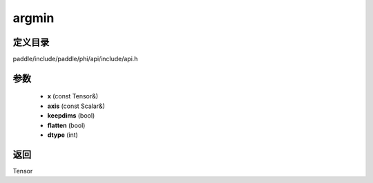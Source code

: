 .. _cn_api_paddle_experimental_argmin:

argmin
-------------------------------

.. cpp:function:: Tensor argmin ( const Tensor & x , const Scalar & axis , bool keepdims = false , bool flatten = false , int dtype = 3 ) ;



定义目录
:::::::::::::::::::::
paddle/include/paddle/phi/api/include/api.h

参数
:::::::::::::::::::::
	- **x** (const Tensor&)
	- **axis** (const Scalar&)
	- **keepdims** (bool)
	- **flatten** (bool)
	- **dtype** (int)

返回
:::::::::::::::::::::
Tensor
